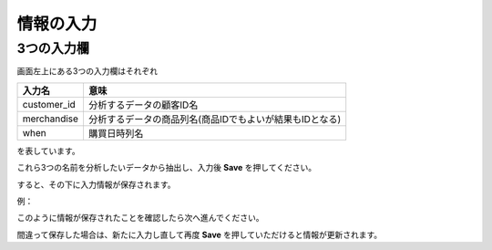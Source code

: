 情報の入力
=========

3つの入力欄
---------

画面左上にある3つの入力欄はそれぞれ

=========== ========================
入力名       意味
=========== ========================
customer_id 分析するデータの顧客ID名
merchandise 分析するデータの商品列名(商品IDでもよいが結果もIDとなる)
when        購買日時列名
=========== ========================

を表しています。

これら3つの名前を分析したいデータから抽出し、入力後 **Save** を押してください。

すると、その下に入力情報が保存されます。

例：

.. image:: ../../img/set-info.png

このように情報が保存されたことを確認したら次へ進んでください。

間違って保存した場合は、新たに入力し直して再度 **Save** を押していただけると情報が更新されます。
